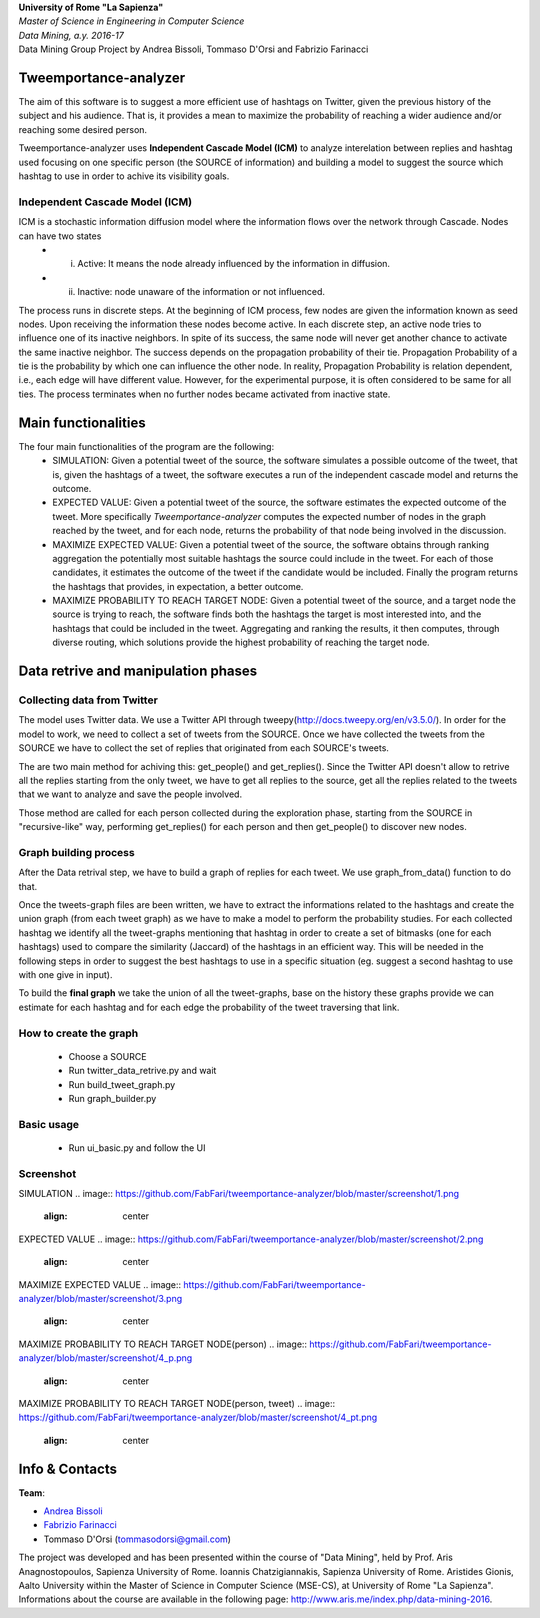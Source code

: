 .. line-block::

	**University of Rome "La Sapienza"**
	*Master of Science in Engineering in Computer Science*
	*Data Mining, a.y. 2016-17*
	Data Mining Group Project by Andrea Bissoli, Tommaso D'Orsi and Fabrizio Farinacci

Tweemportance-analyzer
=======

The aim of this software is to suggest a more efficient use of hashtags on Twitter, given the previous history of the subject and his audience. That is, it provides a mean to maximize the probability of reaching a wider audience and/or reaching some desired person.

Tweemportance-analyzer uses **Independent Cascade Model (ICM)** to analyze interelation between replies and hashtag used focusing on one specific person (the SOURCE of information) and building a model to suggest the source which hashtag to use in order to achive its visibility goals.

Independent Cascade Model (ICM)
--------
ICM is a stochastic information diffusion model where the information flows over the network through Cascade. Nodes can have two states
	- (i) Active: It means the node already influenced by the information in diffusion.
	- (ii) Inactive: node unaware of the information or not influenced.
The process runs in discrete steps. At the beginning of ICM process, few nodes are given the information known as seed nodes. Upon receiving the information these nodes become active. In each discrete step, an active node tries to influence one of its inactive neighbors. In spite of its success, the same node will never get another chance to activate the same inactive neighbor. The success depends on the propagation probability of their tie. Propagation Probability of a tie is the probability by which one can influence the other node. In reality, Propagation Probability is relation dependent, i.e., each edge will have different value. However, for the experimental purpose, it is often considered to be same for all ties.
The process terminates when no further nodes became activated from inactive state.

Main functionalities
===================
The four main functionalities of the program are the following:
	- SIMULATION: Given a potential tweet of the source, the software simulates a possible outcome of the tweet, that is, given the hashtags of a tweet, the software executes a run of the independent cascade model and returns the outcome.
	- EXPECTED VALUE: Given a potential tweet of the source, the software estimates the expected outcome of the tweet. More specifically *Tweemportance-analyzer* computes the expected number of nodes in the graph reached  by the tweet, and for each node, returns the probability of that node being involved in the discussion.
	- MAXIMIZE EXPECTED VALUE: Given a potential tweet of the source, the software obtains through ranking aggregation the potentially most suitable hashtags the source could include in the tweet. For each  of those candidates, it estimates the outcome of the tweet if the candidate would be included. Finally the program returns the hashtags that provides, in expectation, a better outcome.
	- MAXIMIZE PROBABILITY TO REACH TARGET NODE: Given a potential tweet of the source, and a target node the source is trying to reach, the software finds both the hashtags the target is most interested into, and the hashtags that could be included in the tweet. Aggregating and ranking the results, it then computes, through diverse routing, which solutions provide the highest probability of reaching the target node.


Data retrive and manipulation phases
============
Collecting data from Twitter
----------
The model uses Twitter data. We use a Twitter API through tweepy(`<http://docs.tweepy.org/en/v3.5.0/>`_). 
In order for the model to work, we need to collect a set of tweets from the SOURCE. Once we have collected the tweets from the SOURCE we have to collect the set of replies that originated from each SOURCE's tweets. 

The are two main method for achiving this: get_people() and get_replies(). Since the Twitter API doesn't allow to retrive all the replies starting from the only tweet, we have to get all replies to the source, get all the replies related to the tweets that we want to analyze and save the people involved.

Those method are called for each person collected during the exploration phase, starting from the SOURCE in "recursive-like" way, performing get_replies() for each person and then get_people() to discover new nodes.

Graph building process
-----------
After the Data retrival step, we have to build a graph of replies for each tweet. We use graph_from_data() function to do that. 

Once the tweets-graph files are been written, we have to extract the informations related to the hashtags and create the union graph (from each tweet graph) as we have to make a model to perform the probability studies. For each collected hashtag we identify all the tweet-graphs mentioning that hashtag in order to create a set of bitmasks (one for each hashtags) used to compare the similarity (Jaccard) of the hashtags in an efficient way. This will be needed in the following steps in order to suggest the best hashtags to use in a specific situation (eg. suggest a second hashtag to use with one give in input).

To build the **final graph** we take the union of all the tweet-graphs, base on the history these graphs provide we can estimate for each hashtag and for each edge the probability of the tweet traversing that link. 

How to create the graph
------
	- Choose a SOURCE
	- Run twitter_data_retrive.py and wait
	- Run build_tweet_graph.py
	- Run graph_builder.py

Basic usage
------
	- Run ui_basic.py and follow the UI

Screenshot
------
SIMULATION
.. image:: https://github.com/FabFari/tweemportance-analyzer/blob/master/screenshot/1.png
   :align: center
   
EXPECTED VALUE
.. image:: https://github.com/FabFari/tweemportance-analyzer/blob/master/screenshot/2.png
   :align: center
   
MAXIMIZE EXPECTED VALUE
.. image:: https://github.com/FabFari/tweemportance-analyzer/blob/master/screenshot/3.png
   :align: center
   
MAXIMIZE PROBABILITY TO REACH TARGET NODE(person)
.. image:: https://github.com/FabFari/tweemportance-analyzer/blob/master/screenshot/4_p.png
   :align: center
   
MAXIMIZE PROBABILITY TO REACH TARGET NODE(person, tweet)
.. image:: https://github.com/FabFari/tweemportance-analyzer/blob/master/screenshot/4_pt.png
   :align: center
Info & Contacts
===============

**Team**:

- `Andrea Bissoli <https://www.linkedin.com/in/andrea-bissoli-537768116/>`_
- `Fabrizio Farinacci <https://it.linkedin.com/in/fabrizio-farinacci-496679116/>`_
- Tommaso D'Orsi (tommasodorsi@gmail.com)

The project was developed and has been presented within the course of "Data Mining", 
held by Prof. Aris Anagnostopoulos, Sapienza University of Rome. Ioannis Chatzigiannakis, Sapienza University of Rome. Aristides Gionis, Aalto University within the Master of Science in Computer Science (MSE-CS),
at University of Rome "La Sapienza". Informations about the course are available in the following page:
http://www.aris.me/index.php/data-mining-2016.
